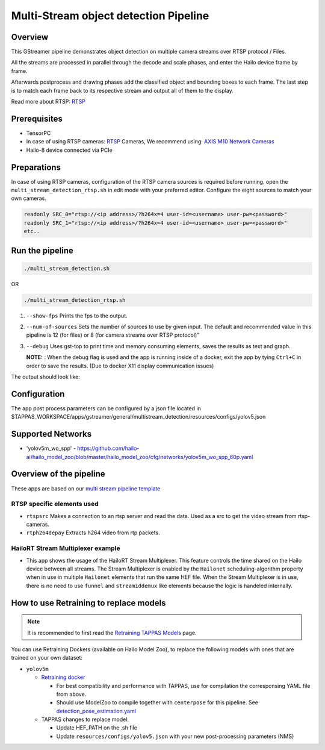 
Multi-Stream object detection Pipeline
======================================

Overview
--------

This GStreamer pipeline demonstrates object detection on multiple camera streams over RTSP protocol / Files.

All the streams are processed in parallel through the decode and scale phases, and enter the Hailo device frame by frame.

Afterwards postprocess and drawing phases add the classified object and bounding boxes to each frame. \
The last step is to match each frame back to its respective stream and output all of them to the display.

Read more about RTSP: `RTSP <../../../../docs/terminology.rst#real-time-streaming-protocol-rtsp>`_

Prerequisites
-------------


* TensorPC
* In case of using RTSP cameras: `RTSP <../../../../docs/terminology.rst#real-time-streaming-protocol-rtsp>`_ Cameras, We recommend using: `AXIS M10 Network Cameras <https://www.axis.com/products/axis-m1045-lw>`_
* Hailo-8 device connected via PCIe

Preparations
------------

In case of using RTSP cameras, configuration of the RTSP camera sources is required before running.
open the ``multi_stream_detection_rtsp.sh`` in edit mode with your preferred editor.
Configure the eight sources to match your own cameras.

.. code-block:: sh

   readonly SRC_0="rtsp://<ip address>/?h264x=4 user-id=<username> user-pw=<password>"
   readonly SRC_1="rtsp://<ip address>/?h264x=4 user-id=<username> user-pw=<password>"
   etc..

Run the pipeline
----------------

.. code-block:: sh

   ./multi_stream_detection.sh

OR

.. code-block:: sh

   ./multi_stream_detection_rtsp.sh


#. ``--show-fps`` Prints the fps to the output.
#. ``--num-of-sources`` Sets the number of sources to use by given input. The default and recommended value in this pipeline is 12 (for files) or 8 (for camera streams over RTSP protocol)"
#. ``--debug`` Uses gst-top to print time and memory consuming elements, saves the results as text and graph.



   **NOTE:** : When the debug flag is used and the app is running inside of a docker, exit the app by tying ``Ctrl+C`` in order to save the results. (Due to docker X11 display communication issues)


The output should look like:


.. image:: readme_resources/example.jpg
   :width: 300px 
   :height: 250px


Configuration
-------------

The app post process parameters can be configured by a json file located in $TAPPAS_WORKSPACE/apps/gstreamer/general/multistream_detection/resources/configs/yolov5.json

Supported Networks
------------------


* 'yolov5m_wo_spp' - https://github.com/hailo-ai/hailo_model_zoo/blob/master/hailo_model_zoo/cfg/networks/yolov5m_wo_spp_60p.yaml

Overview of the pipeline
------------------------

These apps are based on our `multi stream pipeline template <../../../../docs/pipelines/multi_stream.rst>`_

RTSP specific elements used
^^^^^^^^^^^^^^^^^^^^^^^^^^^


* ``rtspsrc`` Makes a connection to an rtsp server and read the data. Used as a src to get the video stream from rtsp-cameras.
* ``rtph264depay`` Extracts h264 video from rtp packets.


HailoRT Stream Multiplexer example
^^^^^^^^^^^^^^^^^^^^^^^^^^^^^


* This app shows the usage of the HailoRT Stream Multiplexer. This feature controls the time shared on the Hailo device between all streams. The Stream Multiplexer is enabled by the ``Hailonet`` scheduling-algorithm property when in use in multiple ``Hailonet`` elements that run the same HEF file. When the Stream Multiplexer is in use, there is no need to use ``funnel`` and ``streamiddemux`` like elements because the logic is handeled internally.

How to use Retraining to replace models
---------------------------------------

.. note:: It is recommended to first read the `Retraining TAPPAS Models <../../../../docs/write_your_own_application/retraining-tappas-models.rst>`_ page. 

You can use Retraining Dockers (available on Hailo Model Zoo), to replace the following models with ones
that are trained on your own dataset:

- ``yolov5m``
  
  - `Retraining docker <https://github.com/hailo-ai/hailo_model_zoo/tree/master/training/yolov5>`_

    - For best compatibility and performance with TAPPAS, use for compilation the corresponsing YAML file from above.
    - Should use ModelZoo to compile together with ``centerpose`` for this pipeline. 
      See `detection_pose_estimation.yaml <https://github.com/hailo-ai/hailo_model_zoo/blob/master/hailo_model_zoo/cfg/multi-networks/detection_pose_estimation/detection_pose_estimation.yaml>`_
  - TAPPAS changes to replace model:

    - Update HEF_PATH on the .sh file
    - Update ``resources/configs/yolov5.json`` with your new post-processing parameters (NMS)
